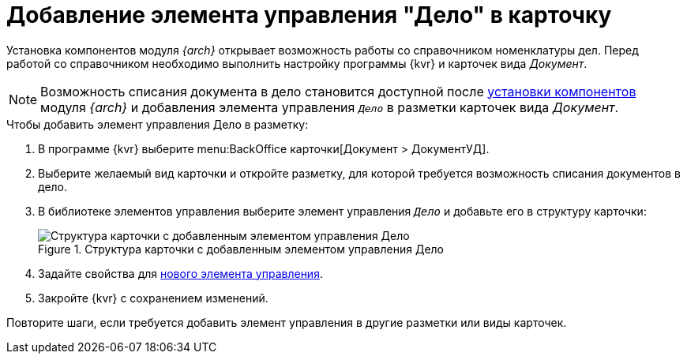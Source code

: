= Добавление элемента управления "Дело" в карточку

Установка компонентов модуля _{arch}_ открывает возможность работы со справочником номенклатуры дел. Перед работой со справочником необходимо выполнить настройку программы {kvr} и карточек вида _Документ_.

NOTE: Возможность списания документа в дело становится доступной после xref:admin:install-server.adoc#archive[установки компонентов] модуля _{arch}_ и добавления элемента управления `_Дело_` в разметки карточек вида _Документ_.

.Чтобы добавить элемент управления Дело в разметку:
. В программе {kvr} выберите menu:BackOffice карточки[Документ > ДокументУД].
. Выберите желаемый вид карточки и откройте разметку, для которой требуется возможность списания документов в дело.
. В библиотеке элементов управления выберите элемент управления `_Дело_` и добавьте его в структуру карточки:
+
.Структура карточки с добавленным элементом управления Дело
image::archivalCase.png[Структура карточки с добавленным элементом управления Дело]
. Задайте свойства для xref:ctrl/nomenclatureOfCases/archiveCase.adoc[нового элемента управления].
. Закройте {kvr} с сохранением изменений.

****
Повторите шаги, если требуется добавить элемент управления в другие разметки или виды карточек.
****
